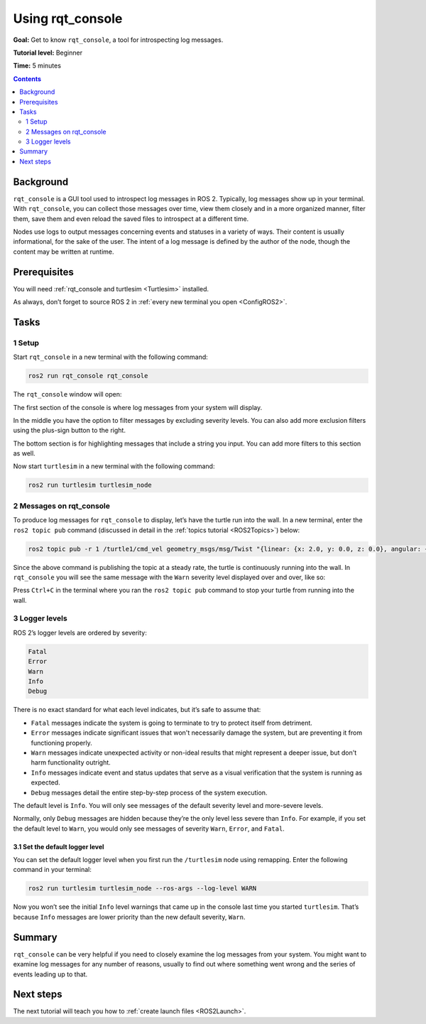 .. _rqt_console:

Using rqt_console
=================

**Goal:** Get to know ``rqt_console``, a tool for introspecting log messages.

**Tutorial level:** Beginner

**Time:** 5 minutes

.. contents:: Contents
   :depth: 2
   :local:

Background
----------

``rqt_console`` is a GUI tool used to introspect log messages in ROS 2.
Typically, log messages show up in your terminal.
With ``rqt_console``, you can collect those messages over time, view them closely and in a more organized manner, filter them, save them and even reload the saved files to introspect at a different time.

Nodes use logs to output messages concerning events and statuses in a variety of ways.
Their content is usually informational, for the sake of the user.
The intent of a log message is defined by the author of the node, though the content may be written at runtime.

Prerequisites
-------------

You will need :ref:`rqt_console and turtlesim <Turtlesim>` installed.

As always, don’t forget to source ROS 2 in :ref:`every new terminal you open <ConfigROS2>`.


Tasks
-----

1 Setup
^^^^^^^

Start ``rqt_console`` in a new terminal with the following command:

.. code-block:: console

    ros2 run rqt_console rqt_console

The ``rqt_console`` window will open:

.. image:: console.png

The first section of the console is where log messages from your system will display.

In the middle you have the option to filter messages by excluding severity levels.
You can also add more exclusion filters using the plus-sign button to the right.

The bottom section is for highlighting messages that include a string you input.
You can add more filters to this section as well.

Now start ``turtlesim`` in a new terminal with the following command:

.. code-block:: console

    ros2 run turtlesim turtlesim_node

2 Messages on rqt_console
^^^^^^^^^^^^^^^^^^^^^^^^^

To produce log messages for ``rqt_console`` to display, let’s have the turtle run into the wall.
In a new terminal, enter the ``ros2 topic pub`` command (discussed in detail in the :ref:`topics tutorial <ROS2Topics>`) below:

.. code-block:: console

    ros2 topic pub -r 1 /turtle1/cmd_vel geometry_msgs/msg/Twist "{linear: {x: 2.0, y: 0.0, z: 0.0}, angular: {x: 0.0,y: 0.0,z: 0.0}}"

Since the above command is publishing the topic at a steady rate, the turtle is continuously running into the wall.
In ``rqt_console`` you will see the same message with the ``Warn`` severity level displayed over and over, like so:

.. image:: warn.png

Press ``Ctrl+C`` in the terminal where you ran the ``ros2 topic pub`` command to stop your turtle from running into the wall.

3 Logger levels
^^^^^^^^^^^^^^^

ROS 2’s logger levels are ordered by severity:

.. code-block:: console

    Fatal
    Error
    Warn
    Info
    Debug

There is no exact standard for what each level indicates, but it’s safe to assume that:

* ``Fatal`` messages indicate the system is going to terminate to try to protect itself from detriment.
* ``Error`` messages indicate significant issues that won't necessarily damage the system, but are preventing it from functioning properly.
* ``Warn`` messages indicate unexpected activity or non-ideal results that might represent a deeper issue, but don't harm functionality outright.
* ``Info`` messages indicate event and status updates that serve as a visual verification that the system is running as expected.
* ``Debug`` messages detail the entire step-by-step process of the system execution.

The default level is ``Info``.
You will only see messages of the default severity level and more-severe levels.

Normally, only ``Debug`` messages are hidden because they’re the only level less severe than ``Info``.
For example, if you set the default level to ``Warn``, you would only see messages of severity ``Warn``, ``Error``, and ``Fatal``.

3.1 Set the default logger level
~~~~~~~~~~~~~~~~~~~~~~~~~~~~~~~~

You can set the default logger level when you first run the ``/turtlesim`` node using remapping.
Enter the following command in your terminal:

.. code-block:: console

        ros2 run turtlesim turtlesim_node --ros-args --log-level WARN

Now you won’t see the initial ``Info`` level warnings that came up in the console last time you started ``turtlesim``.
That’s because ``Info`` messages are lower priority than the new default severity, ``Warn``.

Summary
-------

``rqt_console`` can be very helpful if you need to closely examine the log messages from your system.
You might want to examine log messages for any number of reasons, usually to find out where something went wrong and the series of events leading up to that.

Next steps
----------

The next tutorial will teach you how to :ref:`create launch files <ROS2Launch>`.
